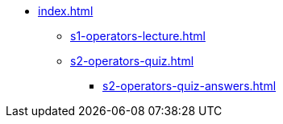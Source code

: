 * xref:index.adoc[]
** xref:s1-operators-lecture.adoc[]
** xref:s2-operators-quiz.adoc[]
*** xref:s2-operators-quiz-answers.adoc[]
